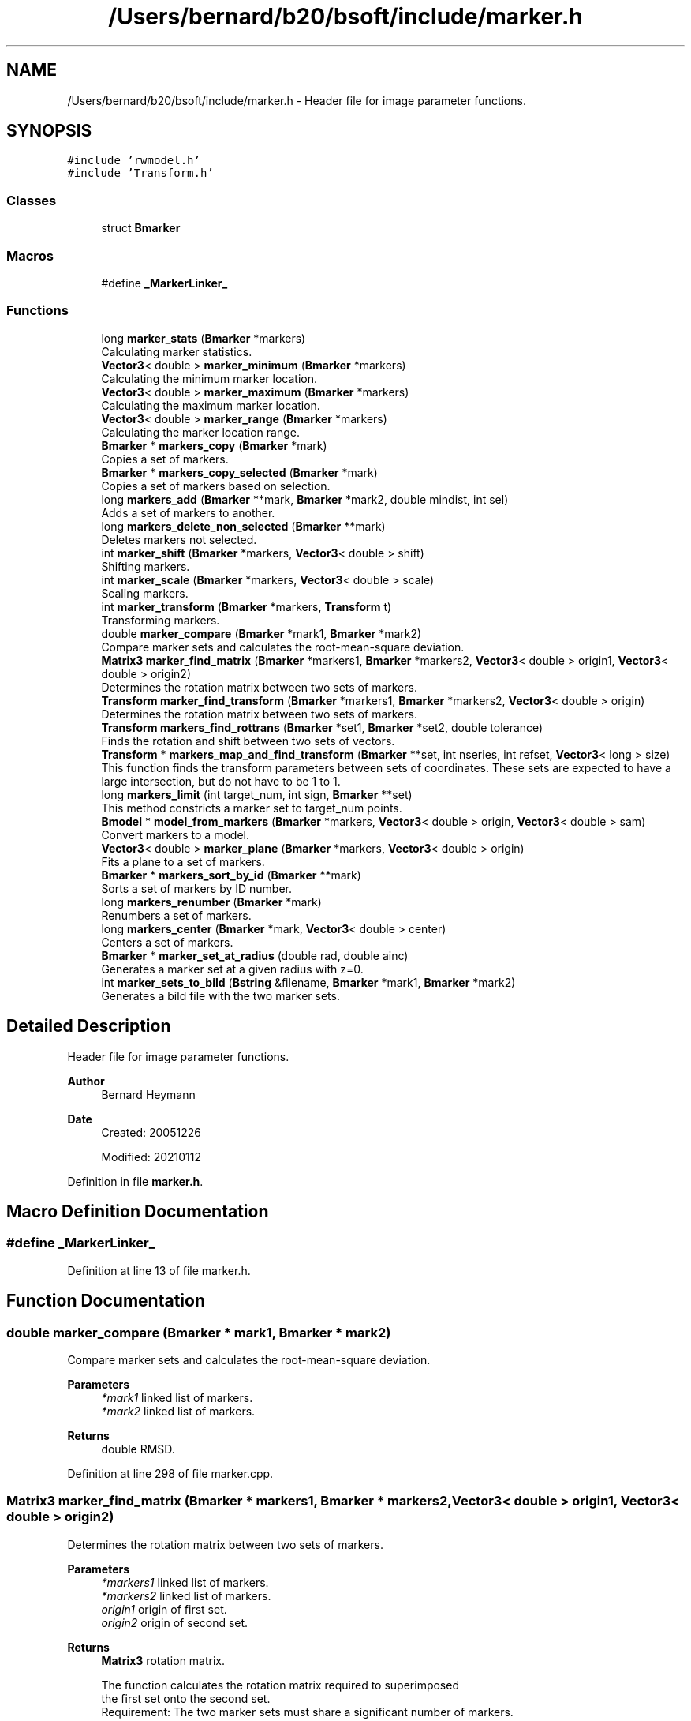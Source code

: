.TH "/Users/bernard/b20/bsoft/include/marker.h" 3 "Wed Sep 1 2021" "Version 2.1.0" "Bsoft" \" -*- nroff -*-
.ad l
.nh
.SH NAME
/Users/bernard/b20/bsoft/include/marker.h \- Header file for image parameter functions\&.  

.SH SYNOPSIS
.br
.PP
\fC#include 'rwmodel\&.h'\fP
.br
\fC#include 'Transform\&.h'\fP
.br

.SS "Classes"

.in +1c
.ti -1c
.RI "struct \fBBmarker\fP"
.br
.in -1c
.SS "Macros"

.in +1c
.ti -1c
.RI "#define \fB_MarkerLinker_\fP"
.br
.in -1c
.SS "Functions"

.in +1c
.ti -1c
.RI "long \fBmarker_stats\fP (\fBBmarker\fP *markers)"
.br
.RI "Calculating marker statistics\&. "
.ti -1c
.RI "\fBVector3\fP< double > \fBmarker_minimum\fP (\fBBmarker\fP *markers)"
.br
.RI "Calculating the minimum marker location\&. "
.ti -1c
.RI "\fBVector3\fP< double > \fBmarker_maximum\fP (\fBBmarker\fP *markers)"
.br
.RI "Calculating the maximum marker location\&. "
.ti -1c
.RI "\fBVector3\fP< double > \fBmarker_range\fP (\fBBmarker\fP *markers)"
.br
.RI "Calculating the marker location range\&. "
.ti -1c
.RI "\fBBmarker\fP * \fBmarkers_copy\fP (\fBBmarker\fP *mark)"
.br
.RI "Copies a set of markers\&. "
.ti -1c
.RI "\fBBmarker\fP * \fBmarkers_copy_selected\fP (\fBBmarker\fP *mark)"
.br
.RI "Copies a set of markers based on selection\&. "
.ti -1c
.RI "long \fBmarkers_add\fP (\fBBmarker\fP **mark, \fBBmarker\fP *mark2, double mindist, int sel)"
.br
.RI "Adds a set of markers to another\&. "
.ti -1c
.RI "long \fBmarkers_delete_non_selected\fP (\fBBmarker\fP **mark)"
.br
.RI "Deletes markers not selected\&. "
.ti -1c
.RI "int \fBmarker_shift\fP (\fBBmarker\fP *markers, \fBVector3\fP< double > shift)"
.br
.RI "Shifting markers\&. "
.ti -1c
.RI "int \fBmarker_scale\fP (\fBBmarker\fP *markers, \fBVector3\fP< double > scale)"
.br
.RI "Scaling markers\&. "
.ti -1c
.RI "int \fBmarker_transform\fP (\fBBmarker\fP *markers, \fBTransform\fP t)"
.br
.RI "Transforming markers\&. "
.ti -1c
.RI "double \fBmarker_compare\fP (\fBBmarker\fP *mark1, \fBBmarker\fP *mark2)"
.br
.RI "Compare marker sets and calculates the root-mean-square deviation\&. "
.ti -1c
.RI "\fBMatrix3\fP \fBmarker_find_matrix\fP (\fBBmarker\fP *markers1, \fBBmarker\fP *markers2, \fBVector3\fP< double > origin1, \fBVector3\fP< double > origin2)"
.br
.RI "Determines the rotation matrix between two sets of markers\&. "
.ti -1c
.RI "\fBTransform\fP \fBmarker_find_transform\fP (\fBBmarker\fP *markers1, \fBBmarker\fP *markers2, \fBVector3\fP< double > origin)"
.br
.RI "Determines the rotation matrix between two sets of markers\&. "
.ti -1c
.RI "\fBTransform\fP \fBmarkers_find_rottrans\fP (\fBBmarker\fP *set1, \fBBmarker\fP *set2, double tolerance)"
.br
.RI "Finds the rotation and shift between two sets of vectors\&. "
.ti -1c
.RI "\fBTransform\fP * \fBmarkers_map_and_find_transform\fP (\fBBmarker\fP **set, int nseries, int refset, \fBVector3\fP< long > size)"
.br
.RI "This function finds the transform parameters between sets of coordinates\&. These sets are expected to have a large intersection, but do not have to be 1 to 1\&. "
.ti -1c
.RI "long \fBmarkers_limit\fP (int target_num, int sign, \fBBmarker\fP **set)"
.br
.RI "This method constricts a marker set to target_num points\&. "
.ti -1c
.RI "\fBBmodel\fP * \fBmodel_from_markers\fP (\fBBmarker\fP *markers, \fBVector3\fP< double > origin, \fBVector3\fP< double > sam)"
.br
.RI "Convert markers to a model\&. "
.ti -1c
.RI "\fBVector3\fP< double > \fBmarker_plane\fP (\fBBmarker\fP *markers, \fBVector3\fP< double > origin)"
.br
.RI "Fits a plane to a set of markers\&. "
.ti -1c
.RI "\fBBmarker\fP * \fBmarkers_sort_by_id\fP (\fBBmarker\fP **mark)"
.br
.RI "Sorts a set of markers by ID number\&. "
.ti -1c
.RI "long \fBmarkers_renumber\fP (\fBBmarker\fP *mark)"
.br
.RI "Renumbers a set of markers\&. "
.ti -1c
.RI "long \fBmarkers_center\fP (\fBBmarker\fP *mark, \fBVector3\fP< double > center)"
.br
.RI "Centers a set of markers\&. "
.ti -1c
.RI "\fBBmarker\fP * \fBmarker_set_at_radius\fP (double rad, double ainc)"
.br
.RI "Generates a marker set at a given radius with z=0\&. "
.ti -1c
.RI "int \fBmarker_sets_to_bild\fP (\fBBstring\fP &filename, \fBBmarker\fP *mark1, \fBBmarker\fP *mark2)"
.br
.RI "Generates a bild file with the two marker sets\&. "
.in -1c
.SH "Detailed Description"
.PP 
Header file for image parameter functions\&. 


.PP
\fBAuthor\fP
.RS 4
Bernard Heymann 
.RE
.PP
\fBDate\fP
.RS 4
Created: 20051226 
.PP
Modified: 20210112 
.RE
.PP

.PP
Definition in file \fBmarker\&.h\fP\&.
.SH "Macro Definition Documentation"
.PP 
.SS "#define _MarkerLinker_"

.PP
Definition at line 13 of file marker\&.h\&.
.SH "Function Documentation"
.PP 
.SS "double marker_compare (\fBBmarker\fP * mark1, \fBBmarker\fP * mark2)"

.PP
Compare marker sets and calculates the root-mean-square deviation\&. 
.PP
\fBParameters\fP
.RS 4
\fI*mark1\fP linked list of markers\&. 
.br
\fI*mark2\fP linked list of markers\&. 
.RE
.PP
\fBReturns\fP
.RS 4
double RMSD\&. 
.RE
.PP

.PP
Definition at line 298 of file marker\&.cpp\&.
.SS "\fBMatrix3\fP marker_find_matrix (\fBBmarker\fP * markers1, \fBBmarker\fP * markers2, \fBVector3\fP< double > origin1, \fBVector3\fP< double > origin2)"

.PP
Determines the rotation matrix between two sets of markers\&. 
.PP
\fBParameters\fP
.RS 4
\fI*markers1\fP linked list of markers\&. 
.br
\fI*markers2\fP linked list of markers\&. 
.br
\fIorigin1\fP origin of first set\&. 
.br
\fIorigin2\fP origin of second set\&. 
.RE
.PP
\fBReturns\fP
.RS 4
\fBMatrix3\fP rotation matrix\&. 
.PP
.nf
The function calculates the rotation matrix required to superimposed 
the first set onto the second set.
Requirement: The two marker sets must share a significant number of markers.

.fi
.PP
 
.RE
.PP

.PP
Definition at line 329 of file marker\&.cpp\&.
.SS "\fBTransform\fP marker_find_transform (\fBBmarker\fP * markers1, \fBBmarker\fP * markers2, \fBVector3\fP< double > origin)"

.PP
Determines the rotation matrix between two sets of markers\&. 
.PP
\fBParameters\fP
.RS 4
\fI*markers1\fP linked list of markers\&. 
.br
\fI*markers2\fP linked list of markers\&. 
.br
\fIorigin\fP origin of rotation\&. 
.RE
.PP
\fBReturns\fP
.RS 4
\fBTransform\fP transform structure\&. 
.PP
.nf
The function calculates the rotation matrix required to superimposed 
the first set onto the second set.
Requirement: The two marker sets must share a significant number of markers.

.fi
.PP
 
.RE
.PP

.PP
Definition at line 396 of file marker\&.cpp\&.
.SS "\fBVector3\fP<double> marker_maximum (\fBBmarker\fP * markers)"

.PP
Calculating the maximum marker location\&. 
.PP
\fBParameters\fP
.RS 4
\fI*markers\fP list of markers\&. 
.RE
.PP
\fBReturns\fP
.RS 4
\fBVector3<double>\fP location maximum\&. 
.RE
.PP

.PP
Definition at line 83 of file marker\&.cpp\&.
.SS "\fBVector3\fP<double> marker_minimum (\fBBmarker\fP * markers)"

.PP
Calculating the minimum marker location\&. 
.PP
\fBParameters\fP
.RS 4
\fI*markers\fP list of markers\&. 
.RE
.PP
\fBReturns\fP
.RS 4
\fBVector3<double>\fP location minimum\&. 
.RE
.PP

.PP
Definition at line 66 of file marker\&.cpp\&.
.SS "\fBVector3\fP<double> marker_plane (\fBBmarker\fP * markers, \fBVector3\fP< double > origin)"

.PP
Fits a plane to a set of markers\&. 
.PP
\fBParameters\fP
.RS 4
\fI*markers\fP linked list of markers\&. 
.br
\fIorigin\fP marker origin\&. 
.RE
.PP
\fBReturns\fP
.RS 4
\fBVector3<double>\fP normal to the plane\&. 
.PP
.nf
The plane is given by:
    a*x + b*y + c*z = d
The fit is assessed by calculating the distance of each marker to
the plane:
    R = sqrt(sum(|a*x + b*y + c*z - d|^2)/n)

.fi
.PP
 
.RE
.PP

.PP
Definition at line 1096 of file marker\&.cpp\&.
.SS "\fBVector3\fP<double> marker_range (\fBBmarker\fP * markers)"

.PP
Calculating the marker location range\&. 
.PP
\fBParameters\fP
.RS 4
\fI*markers\fP list of markers\&. 
.RE
.PP
\fBReturns\fP
.RS 4
\fBVector3<double>\fP location range\&. 
.RE
.PP

.PP
Definition at line 100 of file marker\&.cpp\&.
.SS "int marker_scale (\fBBmarker\fP * markers, \fBVector3\fP< double > scale)"

.PP
Scaling markers\&. 
.PP
\fBParameters\fP
.RS 4
\fI*markers\fP linked list of markers\&. 
.br
\fIscale\fP scale vector\&. 
.RE
.PP
\fBReturns\fP
.RS 4
int error code (<0 means failure)\&. 
.RE
.PP

.PP
Definition at line 258 of file marker\&.cpp\&.
.SS "\fBBmarker\fP* marker_set_at_radius (double rad, double ainc)"

.PP
Generates a marker set at a given radius with z=0\&. 
.PP
\fBParameters\fP
.RS 4
\fIrad\fP radius\&. 
.br
\fIainc\fP angular increment\&. 
.RE
.PP
\fBReturns\fP
.RS 4
int 0, <0 on error\&. 
.PP
.nf
Markers are generated at the given radius and angular increments.

.fi
.PP
 
.RE
.PP

.PP
Definition at line 1259 of file marker\&.cpp\&.
.SS "int marker_sets_to_bild (\fBBstring\fP & filename, \fBBmarker\fP * mark1, \fBBmarker\fP * mark2)"

.PP
Generates a bild file with the two marker sets\&. 
.PP
\fBParameters\fP
.RS 4
\fI&filename\fP bild format file name\&. 
.br
\fI*mark1\fP marker list 1\&. 
.br
\fI*mark2\fP marker list 2\&. 
.RE
.PP
\fBReturns\fP
.RS 4
int 0, <0 on error\&. 
.PP
.nf
A sphere is drawn for every marker.
The first set is red and the second set is blue.

.fi
.PP
 
.RE
.PP

.PP
Definition at line 1288 of file marker\&.cpp\&.
.SS "int marker_shift (\fBBmarker\fP * markers, \fBVector3\fP< double > shift)"

.PP
Shifting markers\&. 
.PP
\fBParameters\fP
.RS 4
\fI*markers\fP linked list of markers\&. 
.br
\fIshift\fP shift vector\&. 
.RE
.PP
\fBReturns\fP
.RS 4
int error code (<0 means failure)\&. 
.RE
.PP

.PP
Definition at line 242 of file marker\&.cpp\&.
.SS "long marker_stats (\fBBmarker\fP * markers)"

.PP
Calculating marker statistics\&. 
.PP
\fBParameters\fP
.RS 4
\fI*markers\fP list of markers\&. 
.RE
.PP
\fBReturns\fP
.RS 4
long number of markers (<0 means failure)\&. 
.RE
.PP

.PP
Definition at line 34 of file marker\&.cpp\&.
.SS "int marker_transform (\fBBmarker\fP * markers, \fBTransform\fP t)"

.PP
Transforming markers\&. 
.PP
\fBParameters\fP
.RS 4
\fI*markers\fP linked list of markers\&. 
.br
\fIt\fP transform structure\&. 
.RE
.PP
\fBReturns\fP
.RS 4
int number of markers\&. 
.RE
.PP

.PP
Definition at line 276 of file marker\&.cpp\&.
.SS "long markers_add (\fBBmarker\fP ** mark, \fBBmarker\fP * mark2, double mindist, int sel)"

.PP
Adds a set of markers to another\&. 
.PP
\fBParameters\fP
.RS 4
\fI**mark\fP marker list\&. 
.br
\fI*mark2\fP marker list to add\&. 
.br
\fImindist\fP minimum distance between markers\&. 
.br
\fIsel\fP selection flag to set for second list\&. 
.RE
.PP
\fBReturns\fP
.RS 4
Bmarker* new marker list\&. 
.PP
.nf
The second list of markers are checked to eliminate those close to
markers in the first set. The remaining markers are then added and 
their selection flags set if the variable sel is greater than zero.

.fi
.PP
 
.RE
.PP

.PP
Definition at line 170 of file marker\&.cpp\&.
.SS "long markers_center (\fBBmarker\fP * mark, \fBVector3\fP< double > center)"

.PP
Centers a set of markers\&. 
.PP
\fBParameters\fP
.RS 4
\fI**mark\fP pointer to marker list\&. 
.br
\fIcenter\fP center to shift to\&. 
.RE
.PP
\fBReturns\fP
.RS 4
long number of markers\&. 
.PP
.nf
The marker center is calculated and the all markers shifted by the
difference with the target center.

.fi
.PP
 
.RE
.PP

.PP
Definition at line 1227 of file marker\&.cpp\&.
.SS "\fBBmarker\fP* markers_copy (\fBBmarker\fP * mark)"

.PP
Copies a set of markers\&. 
.PP
\fBParameters\fP
.RS 4
\fI*mark\fP marker list\&. 
.RE
.PP
\fBReturns\fP
.RS 4
Bmarker* new marker list\&. 
.RE
.PP

.PP
Definition at line 142 of file marker\&.cpp\&.
.SS "\fBBmarker\fP* markers_copy_selected (\fBBmarker\fP * mark)"

.PP
Copies a set of markers based on selection\&. 
.PP
\fBParameters\fP
.RS 4
\fI*mark\fP marker list\&. 
.RE
.PP
\fBReturns\fP
.RS 4
Bmarker* new marker list\&. 
.RE
.PP

.PP
Definition at line 152 of file marker\&.cpp\&.
.SS "long markers_delete_non_selected (\fBBmarker\fP ** mark)"

.PP
Deletes markers not selected\&. 
.PP
\fBParameters\fP
.RS 4
\fI**mark\fP pointer to marker list\&. 
.RE
.PP
\fBReturns\fP
.RS 4
long number of remaining markers\&. 
.RE
.PP

.PP
Definition at line 209 of file marker\&.cpp\&.
.SS "\fBTransform\fP markers_find_rottrans (\fBBmarker\fP * set1, \fBBmarker\fP * set2, double tolerance)"

.PP
Finds the rotation and shift between two sets of vectors\&. 
.PP
\fBParameters\fP
.RS 4
\fI*set1\fP first coordinate set\&. 
.br
\fI*set2\fP second coordinate set\&. 
.br
\fItolerance\fP acceptable deviation for fit\&. 
.RE
.PP
\fBReturns\fP
.RS 4
\fBTransform\fP structure with shift, scale, rotation angle, and R factor\&. 
.PP
.nf
A large number of angles is tested and the shift calculated at each angle.
The best angle is selected based on the sum of the standard deviations of
the x, y and z shifts.
Outliers are iteratively removed until the shift standard deviations drop
below a tolerance value.
The angle returned is the rotation applied to the first set to obtain
an estimate of the second set.
Requirement: The two sets must have the same number of points.

.fi
.PP
 
.RE
.PP

.PP
Definition at line 466 of file marker\&.cpp\&.
.SS "long markers_limit (int target_num, int sign, \fBBmarker\fP ** set)"

.PP
This method constricts a marker set to target_num points\&. 
.PP
\fBAuthor\fP
.RS 4
Samuel Payne 
.RE
.PP
\fBParameters\fP
.RS 4
\fItarget_num\fP number of points desired in set\&. 
.br
\fIsign\fP sign to direct sorting\&. 
.br
\fI**set\fP pointer to set containing all the points\&. 
.RE
.PP
\fBReturns\fP
.RS 4
long number of points selected\&. 
.PP
.nf
This finds the target_num darkest points in the set.  The extreme 
grey scale value associated with each point is held in value field
of the Point structure.  This is copied into an array and sorted. The 
cutoff value is the target_num index in the array.  A new array of 
points is created containing points below the cutoff and then returned.

.fi
.PP
 
.RE
.PP

.PP
Definition at line 959 of file marker\&.cpp\&.
.SS "\fBTransform\fP* markers_map_and_find_transform (\fBBmarker\fP ** set, int nseries, int refset, \fBVector3\fP< long > size)"

.PP
This function finds the transform parameters between sets of coordinates\&. These sets are expected to have a large intersection, but do not have to be 1 to 1\&. 
.PP
\fBAuthor\fP
.RS 4
Samuel Payne 
.RE
.PP
\fBParameters\fP
.RS 4
\fI**set\fP set of coordinates from images to be aligned\&. 
.br
\fInseries\fP number of images in the set\&. 
.br
\fIrefset\fP reference set number\&. 
.br
\fIsize\fP size of images/frames of sets\&. 
.RE
.PP
\fBReturns\fP
.RS 4
Transform* list with shift, scale, rotation angle, and R factor\&. 
.PP
.nf
Gets a one to one mapping of the two coordinate sets using
markers_find_rottrans to compare pairs of sets. 
A postscript file is made to graphically show the deviations of each 
point from its calculated position. 
Assumptions: This assumes each set has been sorted according to
distance from the center of the set.    

.fi
.PP
 
.RE
.PP

.PP
Definition at line 635 of file marker\&.cpp\&.
.SS "long markers_renumber (\fBBmarker\fP * mark)"

.PP
Renumbers a set of markers\&. 
.PP
\fBParameters\fP
.RS 4
\fI**mark\fP pointer to marker list\&. 
.RE
.PP
\fBReturns\fP
.RS 4
long number of markers\&. 
.RE
.PP

.PP
Definition at line 1201 of file marker\&.cpp\&.
.SS "\fBBmarker\fP* markers_sort_by_id (\fBBmarker\fP ** mark)"

.PP
Sorts a set of markers by ID number\&. 
.PP
\fBParameters\fP
.RS 4
\fI**mark\fP pointer to marker list\&. 
.RE
.PP
\fBReturns\fP
.RS 4
Bmarker* new pointer to marker list\&. 
.RE
.PP

.PP
Definition at line 1155 of file marker\&.cpp\&.
.SS "\fBBmodel\fP* model_from_markers (\fBBmarker\fP * markers, \fBVector3\fP< double > origin, \fBVector3\fP< double > sam)"

.PP
Convert markers to a model\&. 
.PP
\fBParameters\fP
.RS 4
\fI*markers\fP linked list of markers\&. 
.br
\fIorigin\fP marker origin\&. 
.br
\fIsam\fP scaling marker coordinates\&. 
.RE
.PP
\fBReturns\fP
.RS 4
Bmodel* new model\&. 
.RE
.PP

.PP
Definition at line 1052 of file marker\&.cpp\&.
.SH "Author"
.PP 
Generated automatically by Doxygen for Bsoft from the source code\&.
